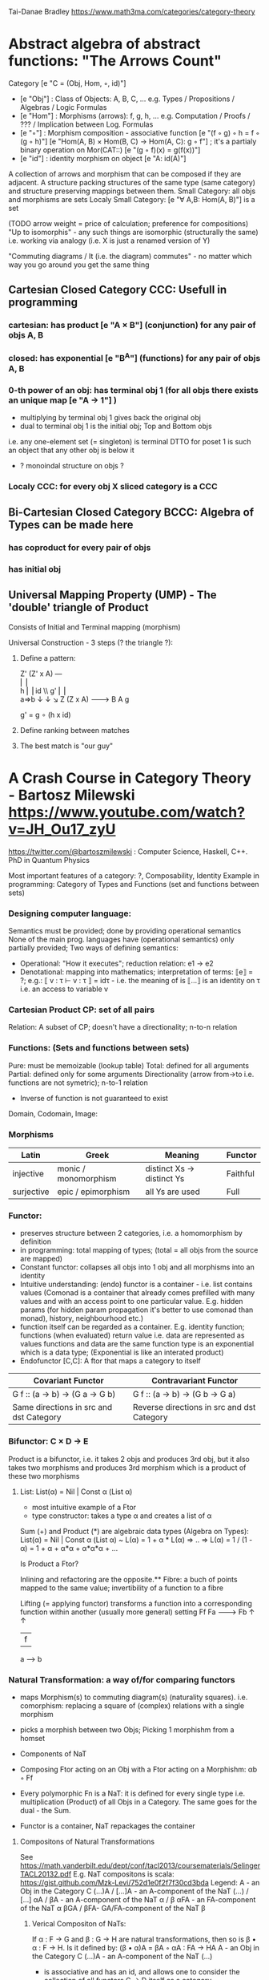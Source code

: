 Tai-Danae Bradley https://www.math3ma.com/categories/category-theory

* Abstract algebra of abstract functions: "The Arrows Count"
  Category [e "C = (Obj, Hom, ◦, id)"]
   - [e "Obj"] : Class of Objects: A, B, C, ... e.g. Types / Propositions / Algebras / Logic Formulas
   - [e "Hom"] : Morphisms (arrows): f, g, h, ... e.g. Computation / Proofs / ??? / Implication between Log. Formulas
   - [e "◦"] : Morphism composition - associative function [e "(f ◦ g) ◦ h = f ◦ (g ◦ h)"]
        [e "Hom(A, B) × Hom(B, C) → Hom(A, C): g ◦ f"] ; it's a partialy binary operation on Mor(CAT::)
        [e "(g ◦ f)(x) = g(f(x))"]
   - [e "id"] : identity morphism on object [e "A: id(A)"]

   A collection of arrows and morphism that can be composed if they are adjacent.
   A structure packing structures of the same type (same category) and structure preserving mappings between them.
   Small Category: all objs and morphisms are sets
   Localy Small Category: [e "∀ A,B: Hom(A, B)"]  is a set

   (TODO arrow weight = price of calculation; preference for compositions)
   "Up to isomorphis" - any such things are isomorphic (structurally the same)
   i.e. working via analogy (i.e. X is just a renamed version of Y)

   "Commuting diagrams / It (i.e. the diagram) commutes" - no matter which way you go around you get the same thing

** Cartesian Closed Category CCC: Usefull in programming
*** cartesian: has product [e "A × B"] (conjunction) for any pair of objs A, B
*** closed: has exponential [e "B^A"]  (functions) for any pair of objs A, B
*** 0-th power of an obj: has terminal obj 1 (for all objs there exists an unique map [e "A → 1"] )
   - multiplying by terminal obj 1 gives back the original obj
   - dual to terminal obj 1 is the initial obj; Top and Bottom objs
   i.e. any one-element set (= singleton) is terminal
   DTTO for poset 1 is such an object that any other obj is below it

   - ? monoindal structure on objs ?
*** Localy CCC: for every obj X sliced category is a CCC
** Bi-Cartesian Closed Category BCCC: Algebra of Types can be made here
*** has coproduct for every pair of objs
*** has initial obj

** Universal Mapping Property (UMP) - The 'double' triangle of Product
   Consists of Initial and Terminal mapping (morphism)

   Universal Construction - 3 steps (? the triangle ?):
   1. Define a pattern:

         Z'  (Z' x A) ---\\
         ⎢       ⎢        \\
       h ⎢       ⎢id       \\ g'
         ⎢       ⎢          \\
    a=>b ↓       ↓           ↘
         Z   (Z x A) -------> B
                 A      g

    g' = g ∘ (h x id)

   2. Define ranking between matches
   3. The best match is "our guy"

* A Crash Course in Category Theory - Bartosz Milewski https://www.youtube.com/watch?v=JH_Ou17_zyU
  https://twitter.com/@bartoszmilewski : Computer Science, Haskell, C++. PhD in Quantum Physics

  Most important features of a category: ?, Composability, Identity
  Example in programming: Category of Types and Functions (set and functions between sets)
*** Designing computer language:
    Semantics must be provided; done by providing operational semantics
    None of  the main prog. languages have (operational semantics) only partially provided;
    Two ways of defining semantics:
    - Operational: "How it executes"; reduction relation: e1 -> e2
    - Denotational: mapping into mathematics; interpretation of terms: ⟦e⟧ = ?;
      e.g.: ⟦ v : τ  ⊢  v : τ ⟧ = idτ - i.e. the meaning of is ⟦...⟧ is an identity on τ i.e. an access to variable v

*** Cartesian Product CP: set of all pairs
    Relation: A subset of CP; doesn't have a directionality; n-to-n relation
*** Functions: (Sets and functions between sets)
    Pure: must be memoizable (lookup table)
    Total: defined for all arguments
    Partial: defined only for some arguments
    Directionality (arrow from->to i.e. functions are not symetric); n-to-1 relation
    - Inverse of function is not guaranteed to exist

    Domain, Codomain, Image:
*** Morphisms
    | Latin      | Greek                | Meaning                    | Functor  |
    |------------+----------------------+----------------------------+----------|
    | injective  | monic / monomorphism | distinct Xs -> distinct Ys | Faithful |
    | surjective | epic / epimorphism   | all Ys are used            | Full     |

*** Functor:
    - preserves structure between 2 categories, i.e. a homomorphism by definition
    - in programming: total mapping of types; (total = all objs from the source are mapped)
    - Constant functor: collapses all objs into 1 obj and all morphisms into an identity
    - Intuitive understanding: (endo) functor is a container - i.e. list contains values
      (Comonad is a container that already comes prefilled with many values and
      with an access point to one particular value. E.g. hidden params (for
      hidden param propagation it's better to use comonad than monad), history,
      neighbourhood etc.)
    - function itself can be regarded as a container. E.g. identity function;
      functions (when evaluated) return value i.e. data are represented as values
      functions and data are the same
      function type is an exponential which is a data type; (Exponential is like an interated product)
    - Endofunctor [C,C]: A ftor that maps a category to itself

  | Covariant Functor                       | Contravariant Functor                      |
  |-----------------------------------------+--------------------------------------------|
  | G f :: (a -> b) -> (G a -> G b)         | G f :: (a -> b) -> (G b -> G a)            |
  | Same directions in src and dst Category | Reverse directions in src and dst Category |

*** Bifunctor: C × D → E
    Product is a bifunctor, i.e. it takes 2 objs and produces 3rd obj, but it
    also takes two morphisms and produces 3rd morphism which is a product of
    these two morphisms
**** List: List(α) = Nil | Const α (List α)
    - most intuitive example of a Ftor
    - type constructor: takes a type α and creates a list of α

    Sum (+) and Product (*) are algebraic data types (Algebra on Types):
    List(α) = Nil | Const α (List α) ~ L(α) = 1 + α * L(α) => .. => L(α) = 1 / (1 - α) = 1 + α + α*α + α*α*α + ...

    Is Product a Ftor?

    Inlining and refactoring are the opposite.** Fibre: a buch of points mapped
    to the same value; invertibility of a function to a fibre

    Lifting (= applying functor) transforms a function into a corresponding
    function within another (usually more general) setting
                Ff
          Fa -------> Fb
           ↑          ↑
           |    f     |
           a  ------> b

*** Natural Transformation: a way of/for comparing functors
   - maps Morphism(s) to commuting diagram(s) (naturality squares). i.e.
     comorphism: replacing a square of (complex) relations with a single morphism
   - picks a morphish between two Objs; Picking 1 morphishm from a homset
   - Components of NaT
   - Composing Ftor acting on an Obj with a Ftor acting on a Morphishm: αb ◦ Ff

   - Every polymorphic Fn is a NaT: it is defined for every single type
     i.e. multiplication (Product) of all Objs in a Category. The same goes for
     the dual - the Sum.
   - Functor is a container, NaT repackages the container

**** Compositons of Natural Transformations
   See https://math.vanderbilt.edu/dept/conf/tacl2013/coursematerials/SelingerTACL20132.pdf
   E.g. NaT compositons is scala: https://gist.github.com/Mzk-Levi/752d1e0f2f7f30cd3bda
   Legend:
       A - an Obj in the Category C
       (...)A / [...]A - an A-component of the NaT (...) / [...]
       αA / βA - an A-component of the NaT α / β
       αFA - an FA-component of the NaT α
       βGA / βFA- GA/FA-component of the NaT β

***** Verical Compositon of NaTs:
     If α : F → G and β : G → H are natural transformations, then so is β • α : F → H.
     Is it defined by:
         (β • α)A = βA ◦ αA : FA → HA
     A - an Obj in the Category C
     (...)A - an A-component of the NaT (...)

     - is associative and has an id, and allows one to consider the collection
       of all functors C → D itself as a category.

***** Right Whiskering
     If F, G : C → D and H : D → E are Ftors, and if α : F → G is a NaT, the right whiskering
         H ◦ α : H ◦ F → H ◦ G
     is defined as (H ◦ α)A : H(FA) → H(GA) by (H ◦ α)A = H(αA)

***** Left Whiskering
     If F : C → D and G, H : D → E are Ftors, and if α : G → H is a NaT, the left whiskering
         α ◦ F : G ◦ F → H ◦ F
     is defined as (α ◦ F)A : G(FA) → H(FA) by (α ◦ F)A = αFA

***** Horizontal Compositon of NaTs:
     If F, G : C → D and H, K : D → E are Ftors, and if α : F → G and β : H → K
     are NaTs, the horizontal composition:
         β ◦ α : H ◦ F → K ◦ G
     can be defined in two different ways:
     - Right whiskering followed by left whiskering:
         β ◦ α = (β ◦ G) • (H ◦ α)
     - Left whiskering followed by right whiskering:
         β ◦ α = (K ◦ α) • (β ◦ F)

     The two definitions coincide, because
         [(β ◦ G) • (H ◦ α)]A = βGA ◦ H(α A), and
         [(K ◦ α) • (β ◦ F)]A = K(α A) ◦ βFA

     - is associative with an id, and the id coincides with that for vertical
       composition.


*** Yoneda Lemma: [C,Set](C(a,-), F) ⋍ F a   also: [C,Set](C(a,-), C(b,-)) ⋍ C(b,a)
    - Intuition: NaT and Functor (i.e. Container) can replace each other
    - Description of integration over a special Ftor (i.e. Hom Functor)

    a - some arbitrary Obj of C
    F - some arbitrary Ftor acting on the Obj a
    ⋍ - "naturally isomorphic" (i.e. a NaT exists such that its components are
        all invertible isomorphisms)

    Hom functors - Intuition:
    - Play some special role in the Category of Ftors
    - Serve for the same purposes as Free Monoids

    It's enough to define this NaT on one Obj (i.e. set C(a,a)) and moreover
    it's enough to define it on one Point in this Set i.e. the Identity on Obj a.
    The rest of the NaT is transported from this Point.

    (                     ) ⋍ F a
              ⎜                ⎜
              ⎜                +-- Container of the Obj a (i.e. the data structure)
              +------------------- Polymorphic higher order Function

    (∀ x : (a -> x) -> F x) ⋍ F a
              ⎜     ⎜   ⎜      ⎜
              ⎜     ⎜   ⎜      +-- Container of the Obj a (i.e data structure)
              ⎜     ⎜   +--------- Functor
              ⎜     +------------- NaT i.e. Polymorphic Higher Order Function
              +------------------- ...


*** Yoneda Embedding https://youtu.be/JH_Ou17_zyU?t=1h8m9s
    Ideaa: Replace a content of an Obj a (picked i.e. fixed) by a totality of Arrows ending in this Obj. It's content and props.
    Set of Arrow from every possible Obj x to the Obj a

    Mapping from Obj x to the Set of Arrows x->a:
    1. for every Obj a I get a different Ftor from C to Set,
    2. then vary the Obj a:

*** Khan Extentions: the next abstraction level

*** Adjunctions: weakening of "equality" of Categories
    "inverse" is defined only for functions not functors
**** e.g. Currying: from a Pair to Function type
*** Adjointness - constructing / generating principle
    - Adjunctions/Adjoins are monads ???
    Adjoin examples:
    (-) x A (product) ⊣ (-)^A (exponential)
    '+' (coproduct) ⊣ '∆' (pairing) ⊣ 'x' (product)
    induction, recursion, Natural Numbers (inductively defined), Lists, ...
    conjunction, disjunction, True, False, Exponentiation
    Quantifiers: ∀ Every, ∃ Exists; Σ Sigma, Π Pi

*** Fibre: a buch of points mapped to the same value; invertibility of a function to a fibre
*** Abstraction: i.e. non-invertibility
   - from all properties (i.e. all points of a fibre) I'm interested only in one
   - e.g. I'm not interested in what was the exact input value of a function,
     I'm interested only if it was an even or odd value
*** Modeling: mapping / injecting
*** HomSet: HomC(A,B) = {f: A → B} - set of all morphisms A → B in category C (Objs of C don't need to be sets)
   External vs. Internal Homset

*** Free Monoid: has an unique mapping to every other monoid; "a list of accumulated vals"
*** HomFunctor: Functor to category of Sets; has a NaT to every other functor; this NaT is not unique but limited
   Reader functor in Haskell
*** Covariant functor: Hom(A,–) : C → Set;
    G f :: (a -> b) -> (G a -> G b); Same directions in src and dst Category
    Hom(A,–) maps each object X in C to the set of morphisms, Hom(A, X)
    Hom(A,–) maps each morphism f : X → Y to the function
    Hom(A, f) : Hom(A, X) → Hom(A, Y) given by

*** Contravariant functor: Hom(–,B) : C → Set
    G f :: (a -> b) -> (G b -> G a); Reverse directions in src and dst Category
    Hom(–,B) maps each object X in C to the set of morphisms, Hom(X, B)
    Hom(–,B) maps each morphism h : X → Y to the function
    Hom(h, B) : Hom(Y, B) → Hom(X, B) given by

*** Representable Functor F: C → Set is naturally isomorphic to HomC(A,-) for some object A of C
   Represents objs of C as sets and morphisms of C as morphisms between sets.
   i.e. functions "tabulate", "index" can be created; mapping of function to a data-type

   fix obj A ∈ C there is HomC(A,-): HomC(A, X) → HomC(A, Y) where there is a morphism X → Y
   e.g.:
   The forgetful functor Grp  → Set on the category of groups (G, *, e) is represented by (Z, 1).
   The forgetful functor Ring → Set on the category of rings is represented by (Z[x], x), the polynomial ring in one variable with integer coefficients.
   The forgetful functor Vect → Set on the category of real vector spaces is represented by (R, 1).
   The forgetful functor Top  → Set on the category of topological spaces is represented by any singleton topological space with its unique e
*** Naturality condition: Gf ∘ αa = αb ∘ Ff i.e. the Naturality Square
*** Homomorphism: structure-preserving mapping between 2 algebraic structures (e.g. monoids, groups, rings, vector spaces).
    f(m * n) = f(m) * f(n)

    Individual monoids themselves give category
    Monoids with homomorphisms give category

*** Kleisli category:
   Monad: return: a -> m a; bind: m a -> (a -> m b) -> m b
     You can operate on IO Monad
     You can't extract anything from IO Monad (it's lost)
     Monoind in Category of Endofunctors
   Comonad: (w a -> b) -> (w b -> c) -> (w a -> c)
     You can extract from IO Monad
     You can't put anything to IO Monad
*** Topos: a type of a Category being able to be a replacement for Set Theory; provides among other things a notion of a Subse
*** TODO:
   - Subobject Classifier etc.: see Bartosz's blog
   - Sheaf (Garbe, Faisceau, zvazok)- tool for tracking locally defined data
   - Presheaf: Functor F: Cop → Set

*** Indexed Monad: IxMonad: ibind: m i j a → (a → m j k b) → m i k b
   state composition
   Session Types, Dependent Types, Dependent State Types
*** Curry-Howard-Lambek correspondence: Intuitionistic Logic ↔ Type Theory ↔ Category Theory:
  Function A -> B is a proof of logical implication A => B
  Direct relationship between computer programs and mathematical proofs; from 1940-ties
  Link between Computation and Logic;
  Proofs-as-programs and propositions- or formulae-as-types interpretation;
  Proofs (= Programs) can be executed;
  Typed lambda calculi derived from the Curry–Howard-Lambek paradigm led to software like Coq;
  Curry-Howard-Lambek correspondence might lead to unification between mathematical logic and foundational computer science;
  Popular approach: use monads to segregate provably terminating from potentially non-terminating code

    | INTUITIONISTIC (Constructive) LOGIC (Howard)   | TYPE THEORY - Functional Programming (Curry)                         | CATEGORY THEORY (Lambek) |
    |------------------------------------------------+----------------------------------------------------------------------+--------------------------|
    | Proposition of some type - (something is true) | Type (contract - a set of values that passes the contract)           |                          |
    | Proof of some type                             | Term (A program - guarded fn)                                        |                          |
    | Normalisation (Proof equality)                 | Computation (substitute variable with value)                         |                          |
    |------------------------------------------------+----------------------------------------------------------------------+--------------------------|
    | P implies Q: P -> Q (i.e. there exists one)    | paricular fn of fn of P-contract to guarded fn of Q-contract: P -> Q |                          |
    | -> is constructive implication                 | -> is function from-to                                               |                          |
    | false      -> false (implies)                  | {}       ->  {}  no values (empty set); contract cannot be satisfied |                          |
    | false      -> true                             | {}       ->  {.} (one element set)                                   |                          |
    | true       -> true                             | {.}      ->  {.} (identity function)                                 |                          |
    | true  (not ->) false (does not imply)          | {.} (not ->) {}                                                      |                          |


** Correspondance of type habitation and proposition
   inhabited - has elems / members
   "Either a b" is inhabited if either a or b is inhabited (at least one of them is true / provable)

   Curry: ((a,b) -> c) -> (a -> (b -> c))
   Uncurry: (a -> (b -> c)) -> ((a,b) -> c)

   Eval: a function of two args / a pair
   "((a => b), a) -> b" this is modus-ponens in logic "(a => b) ∧ a -> b"

    | True proposition | False proposition | Conjunction a ∧ b         | Disjunction a ∨ b           | Implication a => b   |
    | Unit-type        | Void-type         | Pair (a,b)                | Either a b                  | Function type a → b   |
    | sinhabited       | not inhabited     |                           |                             |                      |
    | Terminal obj     | Initial obj       | Categorical product a × b | Categorical coproduct a ⎥ b | Exponential obj b^a  |


    0 - void type - ?
    1 - unit type - 0th-power: terminal obj
    2 - bool type (two possible values): 1st-power: the obj itself
    3 - int type - 2nd-power: product
    4 - real type (if continuum hypothesis holds :-)
    5 - ? type

    JavaScript & Category Theory: Category == Contracts + Functions guarded by contracts

** Set vs. Category theory comparision:
   | Set theory                  | Category theory                                          | JavaScript                     |
   |-----------------------------+----------------------------------------------------------+--------------------------------|
   | membership relation         | -                                                        |                                |
   | elements                    | objects                                                  | contracts                      |
   | sets                        | categories                                               |                                |
   | -                           | morphisms (structure-preserving mapping between objects) | functions guarded by contracts |
   | functions                   | functors  (maps between categories)                      |                                |
   | equations between elements  | isomorphisms between objects                             |                                |
   | equations between sets      | equivalences between categories                          |                                |
   | equations between functions | natural transformations (maps between functors)          |                                |

   Categorification: process of weakening structure, weakening equalities down to natural isomorphisms and then adding-in rules
   that these natural isomorphisms have to follow (so it behaves well)
   Counting number of elements in sets is decategorification; from category we get set or from set we get a number

   Monoid homomorphisms: a function between the sets of monoid elements that preserved the monoid structure
   Monoidal functors:    a functor between categories that preserves the monoidal structure (should preserve multiplication)
   from functor(prodn([x, y, ..])) to prodn([functor(x), functor(y), ..])
   Monoidal monad:       ???

   Functor:
   "forget the indexing (domain functor)"

*** Contract = Object
*** Product: examples:
    Objects   - numbers
    Morphisms - functions 'less/greater or equal than'

*** Isomorphism (bijection when f is a function on set / sets):
  ∀ f: X → Y  there ∃ g: Y → X such that g ∘ f = idX and f ∘ g = idY; idX, idY are identity morphisms on X, Y
  (f is invertible and g is the inverse of f)

** Category theory - Modeling (new vocabulary)
   | hierarchies                | partial orders     |
   | symmetries                 | group elements ?   |
   | data models                | categories         |
   | agent actions              | monoid actions     |
   | local-to-global principles | sheaves (lanovica) |
   | self-similarity            | operads            |
   | context                    | monads             |


** olog = ontology log
   Different branches of mathematics can be formalized
   into categories. These categories can then be connected together by functors. And the
   sense in which these functors provide powerful communication of ideas is that facts and
   theorems proven in one category can be transferred through a connecting functor to
   yield proofs of an analogous theorem in another category. A functor is like a conductor
   of mathematical truth.

*** Mappings: X → Y (Zobrazenia):
    Surjection: all Ys are used;                                     |X| ≥ |Y| (onto; "at least as big")
    Injective:  distinct Xs -> distinct Ys;                          |X| ≤ |Y| (? one-to-one ?)
    Bijection:  exact pairing between X, Y;                          |X| = |Y| (vzajomne jednoznacne zobrazenie, "same size")
    Strict:     Surjection from X to Y but no bijection from Y to X; |X| < |Y| (? double usage of some Ys ?, "strictly bigger")

* Ultimatelly the human lang to talk about ideas is the lang of math.
  Formulas, Multiplication, stupid mistakes in deriving, simplification etc.
  CT looks nicer: no numbers, it's about ideas

Programming - understanding the meaning i.e. semantics: what does it mean (+ 1 2)
* Operational: "if state === stateX then state = stateY":
  for computers: local, progress oriented
  Mind machine: We keep on imagining the if-then-else steps.
  This is bad way - computers are much better at it.
* Denotational:
  programs can be translated to math - math is a better lang for humans
  "Programm has a meaning i.e. it's a piece of math: operation, declaration, definition"
* Math: for humans by humans


Functional Programming - mathematical semantics:
* Types and fns:
** types: sets of vals; it's not about "how" - fn body, it's about "what" - fn declaration; abstraction
   For mathematicians Set Theory is a low level assembly lang of maths - recenty started to be avoided:
*** HoTT
*** CT (Sets form a Category)
** (pure) fns: mappings between sets


* Categorical view (simplification):
** fns: arrows between objs
** types: objs whose props are defined by arrows
*** composition(!) "this-fn after that-fn", associativity, identity
- no deeper specification of the Fns and Objs are
Mapping between CT and FP:
* Views -> Change of perspective:
** Set-theoretical: props of sets defined by elems of sets
** Categorical: Shrink the set to a point "I can't look at the structure of a set"
describe different kinds of sets by their interraction with other sets i.e. by arrows
- tell me who your friends are and I tell you who you are



Phenomenons of Introduction and Elimination

Data types:
* Void (empty set): we don't know that it has no elems; describe/define the props
  using arrows, i.e. saying something universal; universal property UP
  initial obj: Univ prop: unique(1.) arrow to every(2.) single other obj
  (corresponds to falsehood in logic)
** intro: can't be constructed (can't construct a fn returning an elem of empty set)
   ??? Identity fn on void ???
** elim: Void -> A (arrow from; polymorphic fn - works for any type)

* Unit (one-elem set): univ prop: terminal obj (opposite i.e. dual to init-obj); Duality - invert the arrows and you get something for free
** intro: A -> Unit (fn: just ignore the fn input)
** elim: Unit -> A (fn: pick one elem of a type i.e. set; some sort of "cheating" - instead of an elem we pick a morphism)

* Cartesian product (set of pairs): UP (universal construction) - best product triangle: for all other types there's the unique arrow
  projections: f: C -> A, g: C -> B
- tuple (pair aka record) is better than tripple
??? loop-over-all-types: for each of all possible types: 38:20
** intro: A -> B -> (A,B) tupple
** elim: (A,B) -> A, (A,B) -> B

* Sum type (dual to product - coproduct)
** intro: A -> either A or B, B -> either A or B
** elim: case e of: left a -> f a, right b -> f b
** in functional programming - tagged unions

* Monoidal Cat: (objs, arrows, prods) looks kinda like multiplication / addition

  Algebra of types ...

* Functor: structure preserving mapping between Cats (objs to objs, fns to fns):
** i.e. if there's an arrow A -> B, then there must be arrow F(A) -> F(B)
** may collapse things, preserves unit obj and composition
** Endofunctor: mapping from the same Cat to the same Cat. Endo ~ inside, "Endoscopy"
   Category of Endofunctors: Cat of ftors from C to C [C,C] 

* Functor Category:
** pick two Cats C, D; ftors from C to D form a Functor Category [C,D]:
*** ??? Objs are ftors
*** ??? Arrows are NaT (Natural Transformation)

* Adjunction: A pair of ftors: one ftor F adjunct to another ftor G; F and G are not an inverse of each other
  Obj in a Cat of Types such that: For every A, B there is a set of arrows from
  A to B. This obj is called function-type. It can be defined by an adjuction of
  two endo-ftors
** It's more interesting if F, G are not an inverse of each other
** F left adjoing to G:
*** left side: prepare an argument for some function using functor F
*** right side: modifying the output of some function using functor G
 F A === (A, C)   ftor F acts on A and creates a pair type (A, C)
 G B === C -> B   ftor G acts on B and creates a function type from C to B

Currying arrises from an Adjunction:
  (A, C) -> B is isomorphic (i.e. equivalent) to A -> (C -> B)

If you have a pairing (product) and if you have such an adjunction in your Cat then you are able to define a function type (en exponential).
A Cat with such pairing and adjunction is called cartesian closed (i.e. this Cat has a function type)

** function intro: lambda
** function elim: eval

* Natural transformations NaTs: Polymorphic functions: mapping between ftors:
  see picture at https://youtu.be/JH_Ou17_zyU?t=1h6m23s
* Polymorphic function - a function for every single type i.e. multiplication
  (Product) of all obj in a category. Also the dual - the Sum
* Categorical End (i.e. Product) and CoEnd (i.e. CoProduct i.e. Sum)
  notation is the integral sign

* Monadic return-function: universally polymorphic function - works for any type
  https://www.youtube.com/watch?v=CfoaY2Ybf8M&t=7m

** Generalisation of everything. They sub-sume everything else, like adjuctions at a higher level
** Limits Colimits Monads Adjunctions can be redefined as Khan Extentions
** Intuition of Khan Extentions is dificult - they are more abstract than monads
*** Adjunction between a Product and a Function Type is Currying

* Product generalisation: Tensor Product in a monoidal category

